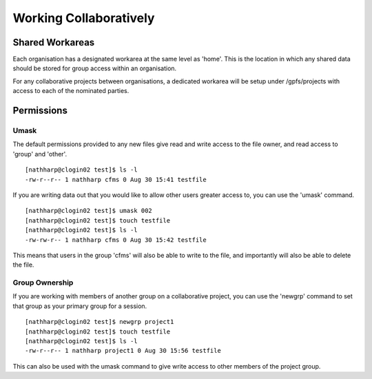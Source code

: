 =======================
Working Collaboratively
=======================

Shared Workareas
================
Each organisation has a designated workarea at the same level as 'home'.   This
is the location in which any shared data should be stored for group access within
an organisation.

For any collaborative projects between organisations, a dedicated workarea will
be setup under /gpfs/projects with access to each of the nominated parties.


Permissions
===========

Umask
-----
The default permissions provided to any new files give read and write access to
the file owner, and read access to 'group' and 'other'.
::

  [nathharp@clogin02 test]$ ls -l
  -rw-r--r-- 1 nathharp cfms 0 Aug 30 15:41 testfile

If you are writing data out that you would like to allow other users greater access
to, you can use the 'umask' command.
::

  [nathharp@clogin02 test]$ umask 002
  [nathharp@clogin02 test]$ touch testfile
  [nathharp@clogin02 test]$ ls -l
  -rw-rw-r-- 1 nathharp cfms 0 Aug 30 15:42 testfile

This means that users in the group 'cfms' will also be able to write to the file,
and importantly will also be able to delete the file.


Group Ownership
---------------
If you are working with members of another group on a collaborative project, you
can use the 'newgrp' command to set that group as your primary group for a session.
::

  [nathharp@clogin02 test]$ newgrp project1
  [nathharp@clogin02 test]$ touch testfile
  [nathharp@clogin02 test]$ ls -l
  -rw-r--r-- 1 nathharp project1 0 Aug 30 15:56 testfile

This can also be used with the umask command to give write access to other members of
the project group.
